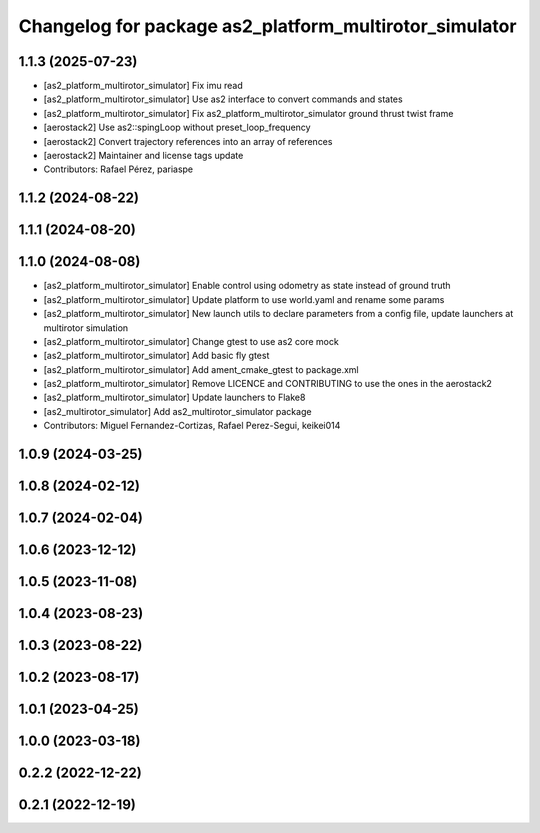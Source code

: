 ^^^^^^^^^^^^^^^^^^^^^^^^^^^^^^^^^^^^^^^^^^^^^^^^^^^^^^^
Changelog for package as2_platform_multirotor_simulator
^^^^^^^^^^^^^^^^^^^^^^^^^^^^^^^^^^^^^^^^^^^^^^^^^^^^^^^

1.1.3 (2025-07-23)
------------------
* [as2_platform_multirotor_simulator] Fix imu read
* [as2_platform_multirotor_simulator] Use as2 interface to convert commands and states
* [as2_platform_multirotor_simulator] Fix as2_platform_multirotor_simulator ground thrust twist frame
* [aerostack2] Use as2::spingLoop without preset_loop_frequency
* [aerostack2] Convert trajectory references into an array of references
* [aerostack2] Maintainer and license tags update
* Contributors: Rafael Pérez, pariaspe

1.1.2 (2024-08-22)
------------------

1.1.1 (2024-08-20)
------------------

1.1.0 (2024-08-08)
------------------
* [as2_platform_multirotor_simulator] Enable control using odometry as state instead of ground truth
* [as2_platform_multirotor_simulator] Update platform to use world.yaml and rename some params
* [as2_platform_multirotor_simulator] New launch utils to declare parameters from a config file, update launchers at multirotor simulation
* [as2_platform_multirotor_simulator] Change gtest to use as2 core mock
* [as2_platform_multirotor_simulator] Add basic fly gtest
* [as2_platform_multirotor_simulator] Add ament_cmake_gtest to package.xml
* [as2_platform_multirotor_simulator] Remove LICENCE and CONTRIBUTING to use the ones in the aerostack2
* [as2_platform_multirotor_simulator] Update launchers to Flake8
* [as2_multirotor_simulator] Add as2_multirotor_simulator package
* Contributors: Miguel Fernandez-Cortizas, Rafael Perez-Segui, keikei014

1.0.9 (2024-03-25)
------------------

1.0.8 (2024-02-12)
------------------

1.0.7 (2024-02-04)
------------------

1.0.6 (2023-12-12)
------------------

1.0.5 (2023-11-08)
------------------

1.0.4 (2023-08-23)
------------------

1.0.3 (2023-08-22)
------------------

1.0.2 (2023-08-17)
------------------

1.0.1 (2023-04-25)
------------------

1.0.0 (2023-03-18)
------------------

0.2.2 (2022-12-22)
------------------

0.2.1 (2022-12-19)
------------------
